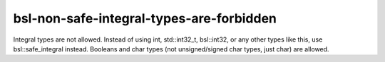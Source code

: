 .. title:: clang-tidy - bsl-non-safe-integral-types-are-forbidden

bsl-non-safe-integral-types-are-forbidden
=========================================

Integral types are not allowed. Instead of using int, std::int32_t, bsl::int32,
or any other types like this, use bsl::safe_integral instead. Booleans and
char types (not unsigned/signed char types, just char) are allowed.
